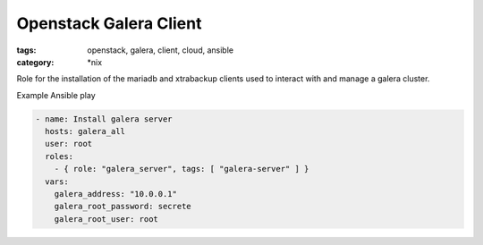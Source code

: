 Openstack Galera Client
#######################
:tags: openstack, galera, client, cloud, ansible
:category: \*nix

Role for the installation of the mariadb and xtrabackup clients used to interact with and manage a galera cluster.

Example Ansible play

.. code-block:: yaml

    - name: Install galera server
      hosts: galera_all
      user: root
      roles:
        - { role: "galera_server", tags: [ "galera-server" ] }
      vars:
        galera_address: "10.0.0.1"
        galera_root_password: secrete
        galera_root_user: root
